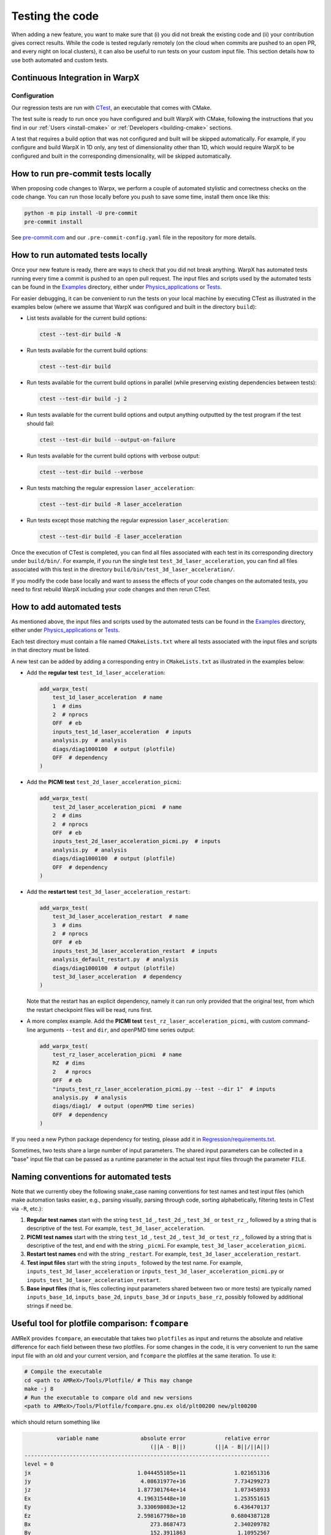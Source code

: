 .. _developers-testing:

Testing the code
================

When adding a new feature, you want to make sure that (i) you did not break the existing code and (ii) your contribution gives correct results. While the code is tested regularly remotely (on the cloud when commits are pushed to an open PR, and every night on local clusters), it can also be useful to run tests on your custom input file. This section details how to use both automated and custom tests.

Continuous Integration in WarpX
-------------------------------

Configuration
^^^^^^^^^^^^^

Our regression tests are run with `CTest <https://cmake.org/cmake/help/book/mastering-cmake/chapter/Testing%20With%20CMake%20and%20CTest.html#>`__, an executable that comes with CMake.

The test suite is ready to run once you have configured and built WarpX with CMake, following the instructions that you find in our :ref:`Users <install-cmake>` or :ref:`Developers <building-cmake>` sections.

A test that requires a build option that was not configured and built will be skipped automatically. For example, if you configure and build WarpX in 1D only, any test of dimensionality other than 1D, which would require WarpX to be configured and built in the corresponding dimensionality, will be skipped automatically.

How to run pre-commit tests locally
-----------------------------------

When proposing code changes to Warpx, we perform a couple of automated stylistic and correctness checks on the code change.
You can run those locally before you push to save some time, install them once like this:

.. code-block:: sh

   python -m pip install -U pre-commit
   pre-commit install

See `pre-commit.com <https://pre-commit.com>`__ and our ``.pre-commit-config.yaml`` file in the repository for more details.

How to run automated tests locally
----------------------------------

Once your new feature is ready, there are ways to check that you did not break anything.
WarpX has automated tests running every time a commit is pushed to an open pull request.
The input files and scripts used by the automated tests can be found in the `Examples <https://github.com/ECP-WarpX/WarpX/tree/development/Examples>`__ directory, either under `Physics_applications <https://github.com/ECP-WarpX/WarpX/tree/development/Examples/Physics_applications>`__ or `Tests <https://github.com/ECP-WarpX/WarpX/tree/development/Examples/Tests>`__.

For easier debugging, it can be convenient to run the tests on your local machine by executing CTest as illustrated in the examples below (where we assume that WarpX was configured and built in the directory ``build``):

* List tests available for the current build options:

  .. code-block:: sh

       ctest --test-dir build -N

* Run tests available for the current build options:

  .. code-block:: sh

       ctest --test-dir build

* Run tests available for the current build options in parallel (while preserving existing dependencies between tests):

  .. code-block:: sh

       ctest --test-dir build -j 2

* Run tests available for the current build options and output anything outputted by the test program if the test should fail:

  .. code-block:: sh

       ctest --test-dir build --output-on-failure

* Run tests available for the current build options with verbose output:

  .. code-block:: sh

       ctest --test-dir build --verbose

* Run tests matching the regular expression ``laser_acceleration``:

  .. code-block:: sh

       ctest --test-dir build -R laser_acceleration

* Run tests except those matching the regular expression ``laser_acceleration``:

  .. code-block:: sh

       ctest --test-dir build -E laser_acceleration

Once the execution of CTest is completed, you can find all files associated with each test in its corresponding directory under ``build/bin/``.
For example, if you run the single test ``test_3d_laser_acceleration``, you can find all files associated with this test in the directory ``build/bin/test_3d_laser_acceleration/``.

If you modify the code base locally and want to assess the effects of your code changes on the automated tests, you need to first rebuild WarpX including your code changes and then rerun CTest.

How to add automated tests
--------------------------

As mentioned above, the input files and scripts used by the automated tests can be found in the `Examples <https://github.com/ECP-WarpX/WarpX/tree/development/Examples>`__ directory, either under `Physics_applications <https://github.com/ECP-WarpX/WarpX/tree/development/Examples/Physics_applications>`__ or `Tests <https://github.com/ECP-WarpX/WarpX/tree/development/Examples/Tests>`__.

Each test directory must contain a file named ``CMakeLists.txt`` where all tests associated with the input files and scripts in that directory must be listed.

A new test can be added by adding a corresponding entry in ``CMakeLists.txt`` as illustrated in the examples below:

* Add the **regular test** ``test_1d_laser_acceleration``:

  .. code-block:: cmake

       add_warpx_test(
           test_1d_laser_acceleration  # name
           1  # dims
           2  # nprocs
           OFF  # eb
           inputs_test_1d_laser_acceleration  # inputs
           analysis.py  # analysis
           diags/diag1000100  # output (plotfile)
           OFF  # dependency
       )

* Add the **PICMI test** ``test_2d_laser_acceleration_picmi``:

  .. code-block:: cmake

       add_warpx_test(
           test_2d_laser_acceleration_picmi  # name
           2  # dims
           2  # nprocs
           OFF  # eb
           inputs_test_2d_laser_acceleration_picmi.py  # inputs
           analysis.py  # analysis
           diags/diag1000100  # output (plotfile)
           OFF  # dependency
       )

* Add the **restart test** ``test_3d_laser_acceleration_restart``:

  .. code-block:: cmake

       add_warpx_test(
           test_3d_laser_acceleration_restart  # name
           3  # dims
           2  # nprocs
           OFF  # eb
           inputs_test_3d_laser_acceleration_restart  # inputs
           analysis_default_restart.py  # analysis
           diags/diag1000100  # output (plotfile)
           test_3d_laser_acceleration  # dependency
       )

  Note that the restart has an explicit dependency, namely it can run only provided that the original test, from which the restart checkpoint files will be read, runs first.

* A more complex example. Add the **PICMI test** ``test_rz_laser_acceleration_picmi``, with custom command-line arguments ``--test`` and ``dir``, and openPMD time series output:

  .. code-block:: cmake

       add_warpx_test(
           test_rz_laser_acceleration_picmi  # name
           RZ  # dims
           2   # nprocs
           OFF  # eb
           "inputs_test_rz_laser_acceleration_picmi.py --test --dir 1"  # inputs
           analysis.py  # analysis
           diags/diag1/  # output (openPMD time series)
           OFF  # dependency
       )

If you need a new Python package dependency for testing, please add it in `Regression/requirements.txt <https://github.com/ECP-WarpX/WarpX/blob/development/Regression/requirements.txt>`__.

Sometimes, two tests share a large number of input parameters. The shared input parameters can be collected in a "base" input file that can be passed as a runtime parameter in the actual test input files through the parameter ``FILE``.

Naming conventions for automated tests
--------------------------------------

Note that we currently obey the following snake\_case naming conventions for test names and test input files (which make automation tasks easier, e.g., parsing visually, parsing through code, sorting alphabetically, filtering tests in CTest via ``-R``, etc.):

#. **Regular test names** start with the string ``test_1d_``, ``test_2d_``, ``test_3d_`` or ``test_rz_``, followed by a string that is descriptive of the test. For example, ``test_3d_laser_acceleration``.

#. **PICMI test names** start with the string ``test_1d_``, ``test_2d_``, ``test_3d_`` or ``test_rz_``, followed by a string that is descriptive of the test, and end with the string ``_picmi``. For example, ``test_3d_laser_acceleration_picmi``.

#. **Restart test names** end with the string ``_restart``. For example, ``test_3d_laser_acceleration_restart``.

#. **Test input files** start with the string ``inputs_`` followed by the test name. For example, ``inputs_test_3d_laser_acceleration`` or ``inputs_test_3d_laser_acceleration_picmi.py`` or ``inputs_test_3d_laser_acceleration_restart``.

#. **Base input files** (that is, files collecting input parameters shared between two or more tests) are typically named ``inputs_base_1d``, ``inputs_base_2d``, ``inputs_base_3d`` or ``inputs_base_rz``, possibly followed by additional strings if need be.

Useful tool for plotfile comparison: ``fcompare``
-------------------------------------------------

AMReX provides ``fcompare``, an executable that takes two ``plotfiles`` as input and returns the absolute and relative difference for each field between these two plotfiles. For some changes in the code, it is very convenient to run the same input file with an old and your current version, and ``fcompare`` the plotfiles at the same iteration. To use it:

.. code-block:: sh

   # Compile the executable
   cd <path to AMReX>/Tools/Plotfile/ # This may change
   make -j 8
   # Run the executable to compare old and new versions
   <path to AMReX>/Tools/Plotfile/fcompare.gnu.ex old/plt00200 new/plt00200

which should return something like

.. code-block:: sh

             variable name             absolute error            relative error
                                          (||A - B||)         (||A - B||/||A||)
   ----------------------------------------------------------------------------
   level = 0
   jx                                 1.044455105e+11               1.021651316
   jy                                  4.08631977e+16               7.734299273
   jz                                 1.877301764e+14               1.073458933
   Ex                                 4.196315448e+10               1.253551615
   Ey                                 3.330698083e+12               6.436470137
   Ez                                 2.598167798e+10              0.6804387128
   Bx                                     273.8687473               2.340209782
   By                                     152.3911863                1.10952567
   Bz                                     37.43212767                 2.1977289
   part_per_cell                                   15                    0.9375
   Ex_fp                              4.196315448e+10               1.253551615
   Ey_fp                              3.330698083e+12               6.436470137
   Ez_fp                              2.598167798e+10              0.6804387128
   Bx_fp                                  273.8687473               2.340209782
   By_fp                                  152.3911863                1.10952567
   Bz_fp                                  37.43212767                 2.1977289

